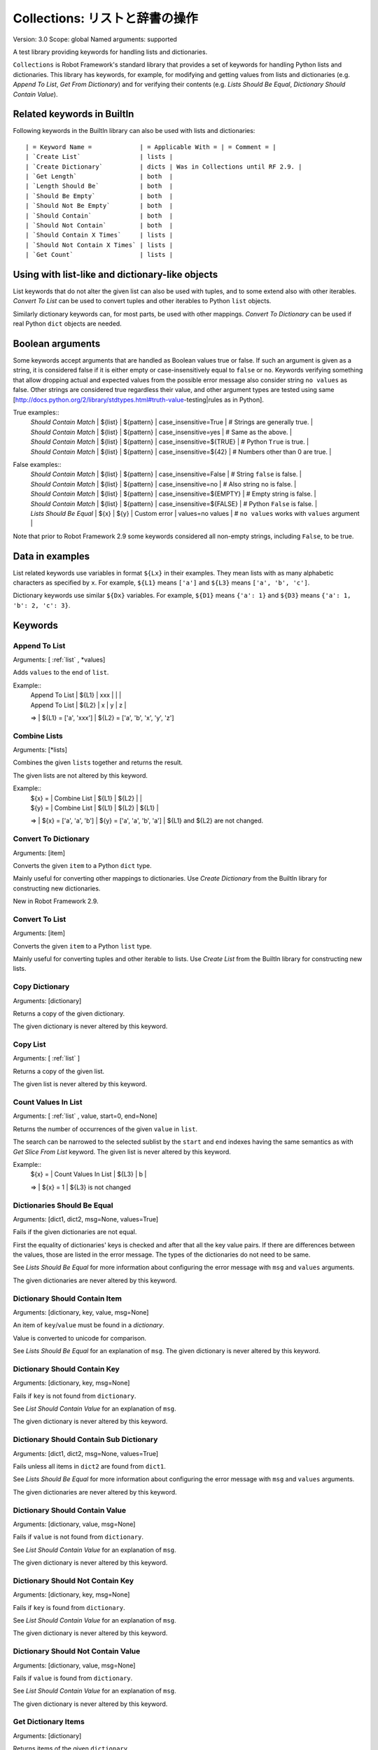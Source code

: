 Collections: リストと辞書の操作
====================================
Version:          3.0
Scope:            global
Named arguments:  supported

A test library providing keywords for handling lists and dictionaries.

``Collections`` is Robot Framework's standard library that provides a
set of keywords for handling Python lists and dictionaries. This
library has keywords, for example, for modifying and getting
values from lists and dictionaries (e.g. `Append To List`, `Get
From Dictionary`) and for verifying their contents (e.g. `Lists
Should Be Equal`, `Dictionary Should Contain Value`).

.. _`Related keywords in BuiltIn`:

Related keywords in BuiltIn
----------------------------

Following keywords in the BuiltIn library can also be used with
lists and dictionaries::

  | = Keyword Name =             | = Applicable With = | = Comment = |
  | `Create List`                | lists |
  | `Create Dictionary`          | dicts | Was in Collections until RF 2.9. |
  | `Get Length`                 | both  |
  | `Length Should Be`           | both  |
  | `Should Be Empty`            | both  |
  | `Should Not Be Empty`        | both  |
  | `Should Contain`             | both  |
  | `Should Not Contain`         | both  |
  | `Should Contain X Times`     | lists |
  | `Should Not Contain X Times` | lists |
  | `Get Count`                  | lists |

.. _`Using with list-like and dictionary-like objects`:

Using with list-like and dictionary-like objects
--------------------------------------------------

List keywords that do not alter the given list can also be used
with tuples, and to some extend also with other iterables.
`Convert To List` can be used to convert tuples and other iterables
to Python ``list`` objects.

Similarly dictionary keywords can, for most parts, be used with other
mappings. `Convert To Dictionary` can be used if real Python ``dict``
objects are needed.

.. _`Boolean arguments`:

Boolean arguments
--------------------

Some keywords accept arguments that are handled as Boolean values true or
false. If such an argument is given as a string, it is considered false if
it is either empty or case-insensitively equal to ``false`` or ``no``.
Keywords verifying something that allow dropping actual and expected values
from the possible error message also consider string ``no values`` as false.
Other strings are considered true regardless their value, and other
argument types are tested using same
[http://docs.python.org/2/library/stdtypes.html#truth-value-testing|rules
as in Python].

True examples::
  | `Should Contain Match` | ${list} | ${pattern} | case_insensitive=True    | # Strings are generally true.    |
  | `Should Contain Match` | ${list} | ${pattern} | case_insensitive=yes     | # Same as the above.             |
  | `Should Contain Match` | ${list} | ${pattern} | case_insensitive=${TRUE} | # Python ``True`` is true.       |
  | `Should Contain Match` | ${list} | ${pattern} | case_insensitive=${42}   | # Numbers other than 0 are true. |

False examples::
  | `Should Contain Match` | ${list} | ${pattern} | case_insensitive=False    | # String ``false`` is false.   |
  | `Should Contain Match` | ${list} | ${pattern} | case_insensitive=no       | # Also string ``no`` is false. |
  | `Should Contain Match` | ${list} | ${pattern} | case_insensitive=${EMPTY} | # Empty string is false.       |
  | `Should Contain Match` | ${list} | ${pattern} | case_insensitive=${FALSE} | # Python ``False`` is false.   |
  | `Lists Should Be Equal` | ${x}   | ${y} | Custom error | values=no values | # ``no values`` works with ``values`` argument |

Note that prior to Robot Framework 2.9 some keywords considered all
non-empty strings, including ``False``, to be true.

.. _`Data in examples`:

Data in examples
------------------

List related keywords use variables in format ``${Lx}`` in their examples.
They mean lists with as many alphabetic characters as specified by ``x``.
For example, ``${L1}`` means ``['a']`` and ``${L3}`` means
``['a', 'b', 'c']``.

Dictionary keywords use similar ``${Dx}`` variables. For example, ``${D1}``
means ``{'a': 1}`` and ``${D3}`` means ``{'a': 1, 'b': 2, 'c': 3}``.


Keywords
--------------

Append To List
~~~~~~~~~~~~~~~~~~~~~~~~~~~~~~~~~~~~~~~~~~~~~~~~~~
Arguments:  [ :ref:`list` , \*values]

Adds ``values`` to the end of ``list``.

Example::
  | Append To List | ${L1} | xxx |   |   |
  | Append To List | ${L2} | x   | y | z |
  =>
  | ${L1} = ['a', 'xxx']
  | ${L2} = ['a', 'b', 'x', 'y', 'z']

Combine Lists
~~~~~~~~~~~~~~~~~~~~~~~~~~~~~~~~~~~~~~~~~~~~~~~~~~

Arguments:  [\*lists]

Combines the given ``lists`` together and returns the result.

The given lists are not altered by this keyword.

Example::
  | ${x} = | Combine List | ${L1} | ${L2} |       |
  | ${y} = | Combine List | ${L1} | ${L2} | ${L1} |
  =>
  | ${x} = ['a', 'a', 'b']
  | ${y} = ['a', 'a', 'b', 'a']
  | ${L1} and ${L2} are not changed.

Convert To Dictionary
~~~~~~~~~~~~~~~~~~~~~~~~~~~~~~~~~~~~~~~~~~~~~~~~~~
Arguments:  [item]

Converts the given ``item`` to a Python ``dict`` type.

Mainly useful for converting other mappings to dictionaries. Use
`Create Dictionary` from the BuiltIn library for constructing new
dictionaries.

New in Robot Framework 2.9.

Convert To List
~~~~~~~~~~~~~~~~~~~~~~~~~~~~~~~~~~~~~~~~~~~~~~~~~~
Arguments:  [item]

Converts the given ``item`` to a Python ``list`` type.

Mainly useful for converting tuples and other iterable to lists.
Use `Create List` from the BuiltIn library for constructing new lists.

Copy Dictionary
~~~~~~~~~~~~~~~~~~~~~~~~~~~~~~~~~~~~~~~~~~~~~~~~~~
Arguments:  [dictionary]

Returns a copy of the given dictionary.

The given dictionary is never altered by this keyword.

Copy List
~~~~~~~~~~~~~~~~~~~~~~~~~~~~~~~~~~~~~~~~~~~~~~~~~~
Arguments:  [ :ref:`list` ]

Returns a copy of the given list.

The given list is never altered by this keyword.

Count Values In List
~~~~~~~~~~~~~~~~~~~~~~~~~~~~~~~~~~~~~~~~~~~~~~~~~~
Arguments:  [ :ref:`list` , value, start=0, end=None]

Returns the number of occurrences of the given ``value`` in ``list``.

The search can be narrowed to the selected sublist by the ``start`` and
``end`` indexes having the same semantics as with `Get Slice From List`
keyword. The given list is never altered by this keyword.

Example::
  | ${x} = | Count Values In List | ${L3} | b |
  =>
  | ${x} = 1
  | ${L3} is not changed

Dictionaries Should Be Equal
~~~~~~~~~~~~~~~~~~~~~~~~~~~~~~~~~~~~~~~~~~~~~~~~~~
Arguments:  [dict1, dict2, msg=None, values=True]

Fails if the given dictionaries are not equal.

First the equality of dictionaries' keys is checked and after that all
the key value pairs. If there are differences between the values, those
are listed in the error message. The types of the dictionaries do not
need to be same.

See `Lists Should Be Equal` for more information about configuring
the error message with ``msg`` and ``values`` arguments.

The given dictionaries are never altered by this keyword.

Dictionary Should Contain Item
~~~~~~~~~~~~~~~~~~~~~~~~~~~~~~~~~~~~~~~~~~~~~~~~~~
Arguments:  [dictionary, key, value, msg=None]

An item of ``key``/``value`` must be found in a `dictionary`.

Value is converted to unicode for comparison.

See `Lists Should Be Equal` for an explanation of ``msg``.
The given dictionary is never altered by this keyword.

Dictionary Should Contain Key
~~~~~~~~~~~~~~~~~~~~~~~~~~~~~~~~~~~~~~~~~~~~~~~~~~
Arguments:  [dictionary, key, msg=None]

Fails if ``key`` is not found from ``dictionary``.

See `List Should Contain Value` for an explanation of ``msg``.

The given dictionary is never altered by this keyword.

Dictionary Should Contain Sub Dictionary
~~~~~~~~~~~~~~~~~~~~~~~~~~~~~~~~~~~~~~~~~~~~~~~~~~
Arguments:  [dict1, dict2, msg=None, values=True]

Fails unless all items in ``dict2`` are found from ``dict1``.

See `Lists Should Be Equal` for more information about configuring
the error message with ``msg`` and ``values`` arguments.

The given dictionaries are never altered by this keyword.

Dictionary Should Contain Value
~~~~~~~~~~~~~~~~~~~~~~~~~~~~~~~~~~~~~~~~~~~~~~~~~~
Arguments:  [dictionary, value, msg=None]

Fails if ``value`` is not found from ``dictionary``.

See `List Should Contain Value` for an explanation of ``msg``.

The given dictionary is never altered by this keyword.

Dictionary Should Not Contain Key
~~~~~~~~~~~~~~~~~~~~~~~~~~~~~~~~~~~~~~~~~~~~~~~~~~
Arguments:  [dictionary, key, msg=None]

Fails if ``key`` is found from ``dictionary``.

See `List Should Contain Value` for an explanation of ``msg``.

The given dictionary is never altered by this keyword.

Dictionary Should Not Contain Value
~~~~~~~~~~~~~~~~~~~~~~~~~~~~~~~~~~~~~~~~~~~~~~~~~~
Arguments:  [dictionary, value, msg=None]

Fails if ``value`` is found from ``dictionary``.

See `List Should Contain Value` for an explanation of ``msg``.

The given dictionary is never altered by this keyword.

Get Dictionary Items
~~~~~~~~~~~~~~~~~~~~~~~~~~~~~~~~~~~~~~~~~~~~~~~~~~
Arguments:  [dictionary]

Returns items of the given ``dictionary``.

Items are returned sorted by keys. The given ``dictionary`` is not
altered by this keyword.

Example::
  | ${items} = | Get Dictionary Items | ${D3} |
  =>
  | ${items} = ['a', 1, 'b', 2, 'c', 3]

Get Dictionary Keys
~~~~~~~~~~~~~~~~~~~~~~~~~~~~~~~~~~~~~~~~~~~~~~~~~~
Arguments:  [dictionary]

Returns keys of the given ``dictionary``.

If keys are sortable, they are returned in sorted order. The given
``dictionary`` is never altered by this keyword.

Example::
  | ${keys} = | Get Dictionary Keys | ${D3} |
  =>
  | ${keys} = ['a', 'b', 'c']

Get Dictionary Values
~~~~~~~~~~~~~~~~~~~~~~~~~~~~~~~~~~~~~~~~~~~~~~~~~~
Arguments:  [dictionary]

Returns values of the given dictionary.

Values are returned sorted according to keys. The given dictionary is
never altered by this keyword.

Example::
  | ${values} = | Get Dictionary Values | ${D3} |
  =>
  | ${values} = [1, 2, 3]

Get From Dictionary
~~~~~~~~~~~~~~~~~~~~~~~~~~~~~~~~~~~~~~~~~~~~~~~~~~
Arguments:  [dictionary, key]

Returns a value from the given ``dictionary`` based on the given ``key``.

If the given ``key`` cannot be found from the ``dictionary``, this
keyword fails.

The given dictionary is never altered by this keyword.

Example::
  | ${value} = | Get From Dictionary | ${D3} | b |
  =>
  | ${value} = 2

Get From List
~~~~~~~~~~~~~~~~~~~~~~~~~~~~~~~~~~~~~~~~~~~~~~~~~~
Arguments:  [ :ref:`list` , index]

Returns the value specified with an ``index`` from ``list``.

The given list is never altered by this keyword.

Index ``0`` means the first position, ``1`` the second, and so on.
Similarly, ``-1`` is the last position, ``-2`` the second last, and so on.
Using an index that does not exist on the list causes an error.
The index can be either an integer or a string that can be converted
to an integer.

Examples (including Python equivalents in comments)::
  | ${x} = | Get From List | ${L5} | 0  | # L5[0]  |
  | ${y} = | Get From List | ${L5} | -2 | # L5[-2] |
  =>
  | ${x} = 'a'
  | ${y} = 'd'
  | ${L5} is not changed

Get Index From List
~~~~~~~~~~~~~~~~~~~~~~~~~~~~~~~~~~~~~~~~~~~~~~~~~~
Arguments:  [ :ref:`list` , value, start=0, end=None]

Returns the index of the first occurrence of the ``value`` on the list.

The search can be narrowed to the selected sublist by the ``start`` and
``end`` indexes having the same semantics as with `Get Slice From List`
keyword. In case the value is not found, -1 is returned. The given list
is never altered by this keyword.

Example::
  | ${x} = | Get Index From List | ${L5} | d |
  =>
  | ${x} = 3
  | ${L5} is not changed

Get Match Count
~~~~~~~~~~~~~~~~~~~~~~~~~~~~~~~~~~~~~~~~~~~~~~~~~~
Arguments:  [list, pattern, case_insensitive=False,
            whitespace_insensitive=False]

Returns the count of matches to ``pattern`` in ``list``.

For more information on ``pattern``, ``case_insensitive``, and
``whitespace_insensitive``, see `Should Contain Match`.

Examples::
  | ${count}= | Get Match Count | ${list} | a* | # ${count} will be the count of strings beginning with 'a' |
  | ${count}= | Get Match Count | ${list} | regexp=a.* | # ${matches} will be the count of strings beginning with 'a' (regexp version) |
  | ${count}= | Get Match Count | ${list} | a* | case_insensitive=${True} | # ${matches} will be the count of strings beginning with 'a' or 'A' |

New in Robot Framework 2.8.6.

Get Matches
~~~~~~~~~~~~~~~~~~~~~~~~~~~~~~~~~~~~~~~~~~~~~~~~~~
Arguments:  [list, pattern, case_insensitive=False,
            whitespace_insensitive=False]

Returns a list of matches to ``pattern`` in ``list``.

For more information on ``pattern``, ``case_insensitive``, and
``whitespace_insensitive``, see `Should Contain Match`.

Examples::
  | ${matches}= | Get Matches | ${list} | a* | # ${matches} will contain any string beginning with 'a' |
  | ${matches}= | Get Matches | ${list} | regexp=a.* | # ${matches} will contain any string beginning with 'a' (regexp version) |
  | ${matches}= | Get Matches | ${list} | a* | case_insensitive=${True} | # ${matches} will contain any string beginning with 'a' or 'A' |

New in Robot Framework 2.8.6.

Get Slice From List
~~~~~~~~~~~~~~~~~~~~~~~~~~~~~~~~~~~~~~~~~~~~~~~~~~
Arguments:  [ :ref:`list` , start=0, end=None]

Returns a slice of the given list between ``start`` and ``end`` indexes.

The given list is never altered by this keyword.

If both ``start`` and ``end`` are given, a sublist containing values
from ``start`` to ``end`` is returned. This is the same as
``list[start:end]`` in Python. To get all items from the beginning,
use 0 as the start value, and to get all items until and including
the end, use ``None`` (default) as the end value.

Using ``start`` or ``end`` not found on the list is the same as using
the largest (or smallest) available index.

Examples (incl. Python equivalents in comments)::
  | ${x} = | Get Slice From List | ${L5} | 2 | 4  | # L5[2:4]    |
  | ${y} = | Get Slice From List | ${L5} | 1 |    | # L5[1:None] |
  | ${z} = | Get Slice From List | ${L5} |   | -2 | # L5[0:-2]   |
  =>
  | ${x} = ['c', 'd']
  | ${y} = ['b', 'c', 'd', 'e']
  | ${z} = ['a', 'b', 'c']
  | ${L5} is not changed

Insert Into List
~~~~~~~~~~~~~~~~~~~~~~~~~~~~~~~~~~~~~~~~~~~~~~~~~~
Arguments:  [ :ref:`list` , index, value]

Inserts ``value`` into ``list`` to the position specified with ``index``.

Index ``0`` adds the value into the first position, ``1`` to the second,
and so on. Inserting from right works with negative indices so that
``-1`` is the second last position, ``-2`` third last, and so on. Use
`Append To List` to add items to the end of the list.

If the absolute value of the index is greater than
the length of the list, the value is added at the end
(positive index) or the beginning (negative index). An index
can be given either as an integer or a string that can be
converted to an integer.

Example::
  | Insert Into List | ${L1} | 0     | xxx |
  | Insert Into List | ${L2} | ${-1} | xxx |
  =>
  | ${L1} = ['xxx', 'a']
  | ${L2} = ['a', 'xxx', 'b']

Keep In Dictionary
~~~~~~~~~~~~~~~~~~~~~~~~~~~~~~~~~~~~~~~~~~~~~~~~~~

Arguments:  [dictionary, \*keys]

Keeps the given ``keys`` in the ``dictionary`` and removes all other.

If the given ``key`` cannot be found from the ``dictionary``, it
is ignored.

Example::
  | Keep In Dictionary | ${D5} | b | x | d |
  =>
  | ${D5} = {'b': 2, 'd': 4}

List Should Contain Sub List
~~~~~~~~~~~~~~~~~~~~~~~~~~~~~~~~~~~~~~~~~~~~~~~~~~
Arguments:  [list1, list2, msg=None, values=True]

Fails if not all of the elements in ``list2`` are found in ``list1``.

The order of values and the number of values are not taken into
account.

See `Lists Should Be Equal` for more information about configuring
the error message with ``msg`` and ``values`` arguments.

List Should Contain Value
~~~~~~~~~~~~~~~~~~~~~~~~~~~~~~~~~~~~~~~~~~~~~~~~~~
Arguments:  [ :ref:`list` , value, msg=None]

Fails if the ``value`` is not found from ``list``.

If the keyword fails, the default error messages is ``<list> does
not contain value '<value>'``. A custom message can be given using
the ``msg`` argument.

List Should Not Contain Duplicates
~~~~~~~~~~~~~~~~~~~~~~~~~~~~~~~~~~~~~~~~~~~~~~~~~~
Arguments:  [ :ref:`list` , msg=None]

Fails if any element in the ``list`` is found from it more than once.

The default error message lists all the elements that were found
from the ``list`` multiple times, but it can be overridden by giving
a custom ``msg``. All multiple times found items and their counts are
also logged.

This keyword works with all iterables that can be converted to a list.
The original iterable is never altered.

List Should Not Contain Value
~~~~~~~~~~~~~~~~~~~~~~~~~~~~~~~~~~~~~~~~~~~~~~~~~~
Arguments:  [ :ref:`list` , value, msg=None]

Fails if the ``value`` is not found from ``list``.

See `List Should Contain Value` for an explanation of ``msg``.

Lists Should Be Equal
~~~~~~~~~~~~~~~~~~~~~~~~~~~~~~~~~~~~~~~~~~~~~~~~~~
Arguments:  [list1, list2, msg=None, values=True, names=None]

Fails if given lists are unequal.

The keyword first verifies that the lists have equal lengths, and then
it checks are all their values equal. Possible differences between the
values are listed in the default error message like ``Index 4: ABC !=
Abc``. The types of the lists do not need to be the same. For example,
Python tuple and list with same content are considered equal.


The error message can be configured using ``msg`` and ``values``
arguments:
- If ``msg`` is not given, the default error message is used.
- If ``msg`` is given and ``values`` gets a value considered true (see `Boolean arguments`), the error message starts with the given ``msg`` followed by a newline and the default message.
- If ``msg`` is given and ``values``  is not given a true value, the error message is just the given ``msg``.

Optional ``names`` argument can be used for naming the indices shown in
the default error message. It can either be a list of names matching
the indices in the lists or a dictionary where keys are indices that
need to be named. It is not necessary to name all of the indices.  When
using a dictionary, keys can be either integers or strings that can be
converted to integers.

Examples::
  | ${names} = | Create List | First Name | Family Name | Email |
  | Lists Should Be Equal | ${people1} | ${people2} | names=${names} |
  | ${names} = | Create Dictionary | 0=First Name | 2=Email |
  | Lists Should Be Equal | ${people1} | ${people2} | names=${names} |

If the items in index 2 would differ in the above examples, the error
message would contain a row like ``Index 2 (email): name@foo.com !=
name@bar.com``.

Log Dictionary
~~~~~~~~~~~~~~~~~~~~~~~~~~~~~~~~~~~~~~~~~~~~~~~~~~
Arguments:  [dictionary, level=INFO]

Logs the size and contents of the ``dictionary`` using given ``level``.

Valid levels are TRACE, DEBUG, INFO (default), and WARN.

If you only want to log the size, use keyword `Get Length` from
the BuiltIn library.

Log List
~~~~~~~~~~~~~~~~~~~~~~~~~~~~~~~~~~~~~~~~~~~~~~~~~~
Arguments:  [ :ref:`list` , level=INFO]

Logs the length and contents of the ``list`` using given ``level``.

Valid levels are TRACE, DEBUG, INFO (default), and WARN.

If you only want to the length, use keyword `Get Length` from
the BuiltIn library.

Pop From Dictionary
~~~~~~~~~~~~~~~~~~~~~~~~~~~~~~~~~~~~~~~~~~~~~~~~~~
Arguments:  [dictionary, key, default=]

Pops the given ``key`` from the ``dictionary`` and returns its value.

By default the keyword fails if the given ``key`` cannot be found from
the ``dictionary``. If optional ``default`` value is given, it will be
returned instead of failing.

Example::
  | ${val}= | Pop From Dictionary | ${D3} | b |
  =>
  | ${val} = 2
  | ${D3} = {'a': 1, 'c': 3}

New in Robot Framework 2.9.2.

Remove Duplicates
~~~~~~~~~~~~~~~~~~~~~~~~~~~~~~~~~~~~~~~~~~~~~~~~~~
Arguments:  [ :ref:`list` ]

Returns a list without duplicates based on the given ``list``.

Creates and returns a new list that contains all items in the given
list so that one item can appear only once. Order of the items in
the new list is the same as in the original except for missing
duplicates. Number of the removed duplicates is logged.

New in Robot Framework 2.7.5.

Remove From Dictionary
~~~~~~~~~~~~~~~~~~~~~~~~~~~~~~~~~~~~~~~~~~~~~~~~~~
Arguments:  [dictionary, \*keys]

Removes the given ``keys`` from the ``dictionary``.

If the given ``key`` cannot be found from the ``dictionary``, it
is ignored.

Example::
  | Remove From Dictionary | ${D3} | b | x | y |
  =>
  | ${D3} = {'a': 1, 'c': 3}

Remove From List
~~~~~~~~~~~~~~~~~~~~~~~~~~~~~~~~~~~~~~~~~~~~~~~~~~
Arguments:  [ :ref:`list` , index]

Removes and returns the value specified with an ``index`` from ``list``.

Index ``0`` means the first position, ``1`` the second and so on.
Similarly, ``-1`` is the last position, ``-2`` the second last, and so on.
Using an index that does not exist on the list causes an error.
The index can be either an integer or a string that can be converted
to an integer.

Example::
  | ${x} = | Remove From List | ${L2} | 0 |
  =>
  | ${x} = 'a'
  | ${L2} = ['b']

Remove Values From List
~~~~~~~~~~~~~~~~~~~~~~~~~~~~~~~~~~~~~~~~~~~~~~~~~~
Arguments:  [ :ref:`list` , \*values]

Removes all occurrences of given ``values`` from ``list``.

It is not an error if a value does not exist in the list at all.

Example::
  | Remove Values From List | ${L4} | a | c | e | f |
  =>
  | ${L4} = ['b', 'd']

Reverse List
~~~~~~~~~~~~~~~~~~~~~~~~~~~~~~~~~~~~~~~~~~~~~~~~~~
Arguments:  [ :ref:`list` ]

Reverses the given list in place.

Note that the given list is changed and nothing is returned. Use
`Copy List` first, if you need to keep also the original order.
::

  | Reverse List | ${L3} |
  =>
  | ${L3} = ['c', 'b', 'a']

Set List Value
~~~~~~~~~~~~~~~~~~~~~~~~~~~~~~~~~~~~~~~~~~~~~~~~~~
Arguments:  [ :ref:`list` , index, value]

Sets the value of ``list`` specified by ``index`` to the given ``value``.

Index ``0`` means the first position, ``1`` the second and so on.
Similarly, ``-1`` is the last position, ``-2`` second last, and so on.
Using an index that does not exist on the list causes an error.
The index can be either an integer or a string that can be converted to
an integer.

Example::
  | Set List Value | ${L3} | 1  | xxx |
  | Set List Value | ${L3} | -1 | yyy |
  =>
  | ${L3} = ['a', 'xxx', 'yyy']

Set To Dictionary
~~~~~~~~~~~~~~~~~~~~~~~~~~~~~~~~~~~~~~~~~~~~~~~~~~
Arguments:  [dictionary, \*key_value_pairs, \*\*items]

Adds the given ``key_value_pairs`` and ``items`` to the ``dictionary``.

Giving items as ``key_value_pairs`` means giving keys and values
as separate arguments::

  | Set To Dictionary | ${D1} | key | value | second | ${2} |
  =>
  | ${D1} = {'a': 1, 'key': 'value', 'second': 2}

Starting from Robot Framework 2.8.1, items can also be given as kwargs
using ``key=value`` syntax::

  | Set To Dictionary | ${D1} | key=value | second=${2} |

The latter syntax is typically more convenient to use, but it has
a limitation that keys must be strings.

If given keys already exist in the dictionary, their values are updated.

Should Contain Match
~~~~~~~~~~~~~~~~~~~~~~~~~~~~~~~~~~~~~~~~~~~~~~~~~~
Arguments:  [list, pattern, msg=None, case_insensitive=False,
            whitespace_insensitive=False]

Fails if ``pattern`` is not found in ``list``.

See `List Should Contain Value` for an explanation of ``msg``.

By default, pattern matching is similar to matching files in a shell
and is case-sensitive and whitespace-sensitive. In the pattern syntax,
``*`` matches to anything and ``?`` matches to any single character. You
can also prepend ``glob=`` to your pattern to explicitly use this pattern
matching behavior.

If you prepend ``regexp=`` to your pattern, your pattern will be used
according to the Python
[http://docs.python.org/2/library/re.html|re module] regular expression
syntax. Important note: Backslashes are an escape character, and must
be escaped with another backslash (e.g. ``regexp=\\d{6}`` to search for
``\d{6}``). See `BuiltIn.Should Match Regexp` for more details.

If ``case_insensitive`` is given a true value (see `Boolean arguments`),
the pattern matching will ignore case.

If ``whitespace_insensitive`` is given a true value (see `Boolean
arguments`), the pattern matching will ignore whitespace.

Non-string values in lists are ignored when matching patterns.

The given list is never altered by this keyword.

See also ``Should Not Contain Match``.

Examples::
  | Should Contain Match | ${list} | a*              | | | # Match strings beginning with 'a'. |
  | Should Contain Match | ${list} | regexp=a.*      | | | # Same as the above but with regexp. |
  | Should Contain Match | ${list} | regexp=\\d{6} | | | # Match strings containing six digits. |
  | Should Contain Match | ${list} | a*  | case_insensitive=True       | | # Match strings beginning with 'a' or 'A'. |
  | Should Contain Match | ${list} | ab* | whitespace_insensitive=yes  | | # Match strings beginning with 'ab' with possible whitespace ignored. |
  | Should Contain Match | ${list} | ab* | whitespace_insensitive=true | case_insensitive=true | # Same as the above but also ignore case. |

New in Robot Framework 2.8.6.

Should Not Contain Match
~~~~~~~~~~~~~~~~~~~~~~~~~~~~~~~~~~~~~~~~~~~~~~~~~~
Arguments:  [list, pattern, msg=None, case_insensitive=False,
            whitespace_insensitive=False]

Fails if ``pattern`` is found in ``list``.

Exact opposite of `Should Contain Match` keyword. See that keyword
for information about arguments and usage in general.

New in Robot Framework 2.8.6.

Sort List
~~~~~~~~~~~~~~~~~~~~~~~~~~~~~~~~~~~~~~~~~~~~~~~~~~
Arguments:  [ :ref:`list` ]

Sorts the given list in place.

The strings are sorted alphabetically and the numbers numerically.

Note that the given list is changed and nothing is returned. Use
`Copy List` first, if you need to keep also the original order.
::

  ${L} = [2,1,'a','c','b']

  | Sort List | ${L} |
  =>
  | ${L} = [1, 2, 'a', 'b', 'c']

